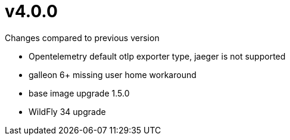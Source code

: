 = v4.0.0

.Changes compared to previous version

* Opentelemetry default otlp exporter type, jaeger is not supported
* galleon 6+ missing user home workaround
* base image upgrade 1.5.0
* WildFly 34 upgrade

